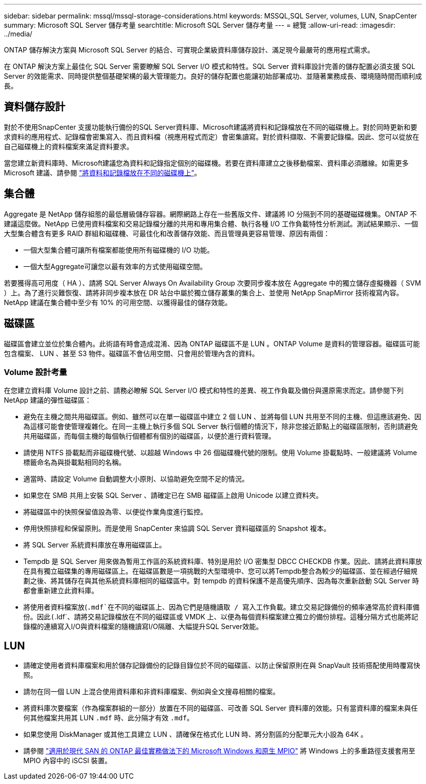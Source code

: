 ---
sidebar: sidebar 
permalink: mssql/mssql-storage-considerations.html 
keywords: MSSQL,SQL Server, volumes, LUN, SnapCenter 
summary: Microsoft SQL Server 儲存考量 
searchtitle: Microsoft SQL Server 儲存考量 
---
= 總覽
:allow-uri-read: 
:imagesdir: ../media/


[role="lead"]
ONTAP 儲存解決方案與 Microsoft SQL Server 的結合、可實現企業級資料庫儲存設計、滿足現今最嚴苛的應用程式需求。

在 ONTAP 解決方案上最佳化 SQL Server 需要瞭解 SQL Server I/O 模式和特性。SQL Server 資料庫設計完善的儲存配置必須支援 SQL Server 的效能需求、同時提供整個基礎架構的最大管理能力。良好的儲存配置也能讓初始部署成功、並隨著業務成長、環境隨時間而順利成長。



== 資料儲存設計

對於不使用SnapCenter 支援功能執行備份的SQL Server資料庫、Microsoft建議將資料和記錄檔放在不同的磁碟機上。對於同時更新和要求資料的應用程式、記錄檔會密集寫入、而且資料檔（視應用程式而定）會密集讀寫。對於資料擷取、不需要記錄檔。因此、您可以從放在自己磁碟機上的資料檔案來滿足資料要求。

當您建立新資料庫時、Microsoft建議您為資料和記錄指定個別的磁碟機。若要在資料庫建立之後移動檔案、資料庫必須離線。如需更多 Microsoft 建議、請參閱 link:https://docs.microsoft.com/en-us/sql/relational-databases/policy-based-management/place-data-and-log-files-on-separate-drives?view=sql-server-ver15["將資料和記錄檔放在不同的磁碟機上"^]。



== 集合體

Aggregate 是 NetApp 儲存組態的最低層級儲存容器。網際網路上存在一些舊版文件、建議將 IO 分隔到不同的基礎磁碟機集。ONTAP 不建議這麼做。NetApp 已使用資料檔案和交易記錄檔分離的共用和專用集合體、執行各種 I/O 工作負載特性分析測試。測試結果顯示、一個大型集合體含有更多 RAID 群組和磁碟機、可最佳化和改善儲存效能、而且管理員更容易管理、原因有兩個：

* 一個大型集合體可讓所有檔案都能使用所有磁碟機的 I/O 功能。
* 一個大型Aggregate可讓您以最有效率的方式使用磁碟空間。


若要獲得高可用度（ HA ）、請將 SQL Server Always On Availability Group 次要同步複本放在 Aggregate 中的獨立儲存虛擬機器（ SVM ）上。為了進行災難恢復、請將非同步複本放在 DR 站台中屬於獨立儲存叢集的集合上、並使用 NetApp SnapMirror 技術複寫內容。NetApp 建議在集合體中至少有 10% 的可用空間、以獲得最佳的儲存效能。



== 磁碟區

磁碟區會建立並位於集合體內。此術語有時會造成混淆、因為 ONTAP 磁碟區不是 LUN 。ONTAP Volume 是資料的管理容器。磁碟區可能包含檔案、 LUN 、甚至 S3 物件。磁碟區不會佔用空間、只會用於管理內含的資料。



=== Volume 設計考量

在您建立資料庫 Volume 設計之前、請務必瞭解 SQL Server I/O 模式和特性的差異、視工作負載及備份與還原需求而定。請參閱下列 NetApp 建議的彈性磁碟區：

* 避免在主機之間共用磁碟區。例如、雖然可以在單一磁碟區中建立 2 個 LUN 、並將每個 LUN 共用至不同的主機、但這應該避免、因為這樣可能會使管理複雜化。在同一主機上執行多個 SQL Server 執行個體的情況下，除非您接近節點上的磁碟區限制，否則請避免共用磁碟區，而每個主機的每個執行個體都有個別的磁碟區，以便於進行資料管理。
* 請使用 NTFS 掛載點而非磁碟機代號、以超越 Windows 中 26 個磁碟機代號的限制。使用 Volume 掛載點時、一般建議將 Volume 標籤命名為與掛載點相同的名稱。
* 適當時、請設定 Volume 自動調整大小原則、以協助避免空間不足的情況。
* 如果您在 SMB 共用上安裝 SQL Server 、請確定已在 SMB 磁碟區上啟用 Unicode 以建立資料夾。
* 將磁碟區中的快照保留值設為零、以便從作業角度進行監控。
* 停用快照排程和保留原則。而是使用 SnapCenter 來協調 SQL Server 資料磁碟區的 Snapshot 複本。
* 將 SQL Server 系統資料庫放在專用磁碟區上。
* Tempdb 是 SQL Server 用來做為暫用工作區的系統資料庫、特別是用於 I/O 密集型 DBCC CHECKDB 作業。因此、請將此資料庫放在具有獨立磁碟集的專用磁碟區上。在磁碟區數是一項挑戰的大型環境中、您可以將Tempdb整合為較少的磁碟區、並在經過仔細規劃之後、將其儲存在與其他系統資料庫相同的磁碟區中。對 tempdb 的資料保護不是高優先順序、因為每次重新啟動 SQL Server 時都會重新建立此資料庫。
* 將使用者資料檔案放(`.mdf`在不同的磁碟區上、因為它們是隨機讀取 / 寫入工作負載。建立交易記錄備份的頻率通常高於資料庫備份。因此(`.ldf`、請將交易記錄檔放在不同的磁碟區或 VMDK 上、以便為每個資料檔案建立獨立的備份排程。這種分隔方式也能將記錄檔的連續寫入I/O與資料檔案的隨機讀寫I/O隔離、大幅提升SQL Server效能。




== LUN

* 請確定使用者資料庫檔案和用於儲存記錄備份的記錄目錄位於不同的磁碟區、以防止保留原則在與 SnapVault 技術搭配使用時覆寫快照。
* 請勿在同一個 LUN 上混合使用資料庫和非資料庫檔案、例如與全文搜尋相關的檔案。
* 將資料庫次要檔案（作為檔案群組的一部分）放置在不同的磁碟區、可改善 SQL Server 資料庫的效能。只有當資料庫的檔案未與任何其他檔案共用其 LUN `.mdf` 時、此分隔才有效 `.mdf`。
* 如果您使用 DiskManager 或其他工具建立 LUN 、請確保在格式化 LUN 時、將分割區的分配單元大小設為 64K 。
* 請參閱 link:https://www.netapp.com/media/10680-tr4080.pdf["適用於現代 SAN 的 ONTAP 最佳實務做法下的 Microsoft Windows 和原生 MPIO"] 將 Windows 上的多重路徑支援套用至 MPIO 內容中的 iSCSI 裝置。

